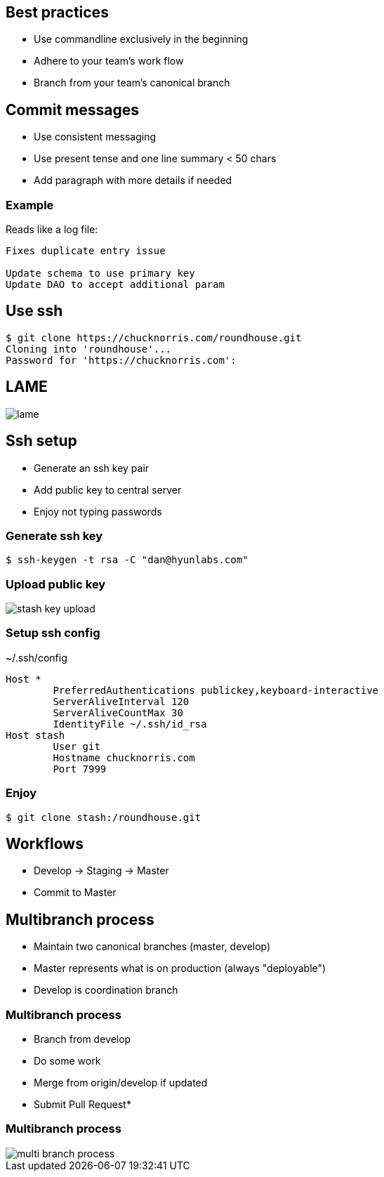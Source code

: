 == Best practices

[.step]

* Use commandline exclusively in the beginning
* Adhere to your team's work flow
* Branch from your team's canonical branch

== Commit messages

* Use consistent messaging
* Use present tense and one line summary < 50 chars
* Add paragraph with more details if needed

=== Example

Reads like a log file:

----
Fixes duplicate entry issue

Update schema to use primary key
Update DAO to accept additional param
----

== Use ssh

----
$ git clone https://chucknorris.com/roundhouse.git
Cloning into 'roundhouse'...
Password for 'https://chucknorris.com':
----

== LAME

image::lame.gif[]

== Ssh setup

* Generate an ssh key pair
* Add public key to central server
* Enjoy not typing passwords

=== Generate ssh key

----
$ ssh-keygen -t rsa -C "dan@hyunlabs.com"
----

=== Upload public key

image::stash-key-upload.png[]

=== Setup ssh config

.~/.ssh/config
----
Host *
        PreferredAuthentications publickey,keyboard-interactive
        ServerAliveInterval 120
        ServerAliveCountMax 30
        IdentityFile ~/.ssh/id_rsa
Host stash
        User git
        Hostname chucknorris.com
        Port 7999
----

=== Enjoy

----
$ git clone stash:/roundhouse.git
----

== Workflows

* Develop -> Staging -> Master
* Commit to Master

== Multibranch process

* Maintain two canonical branches (master, develop)
* Master represents what is on production (always "deployable")
* Develop is coordination branch

=== Multibranch process

* Branch from develop
* Do some work
* Merge from origin/develop if updated
* Submit Pull Request*

=== Multibranch process

image::multi-branch-process.PNG[]
